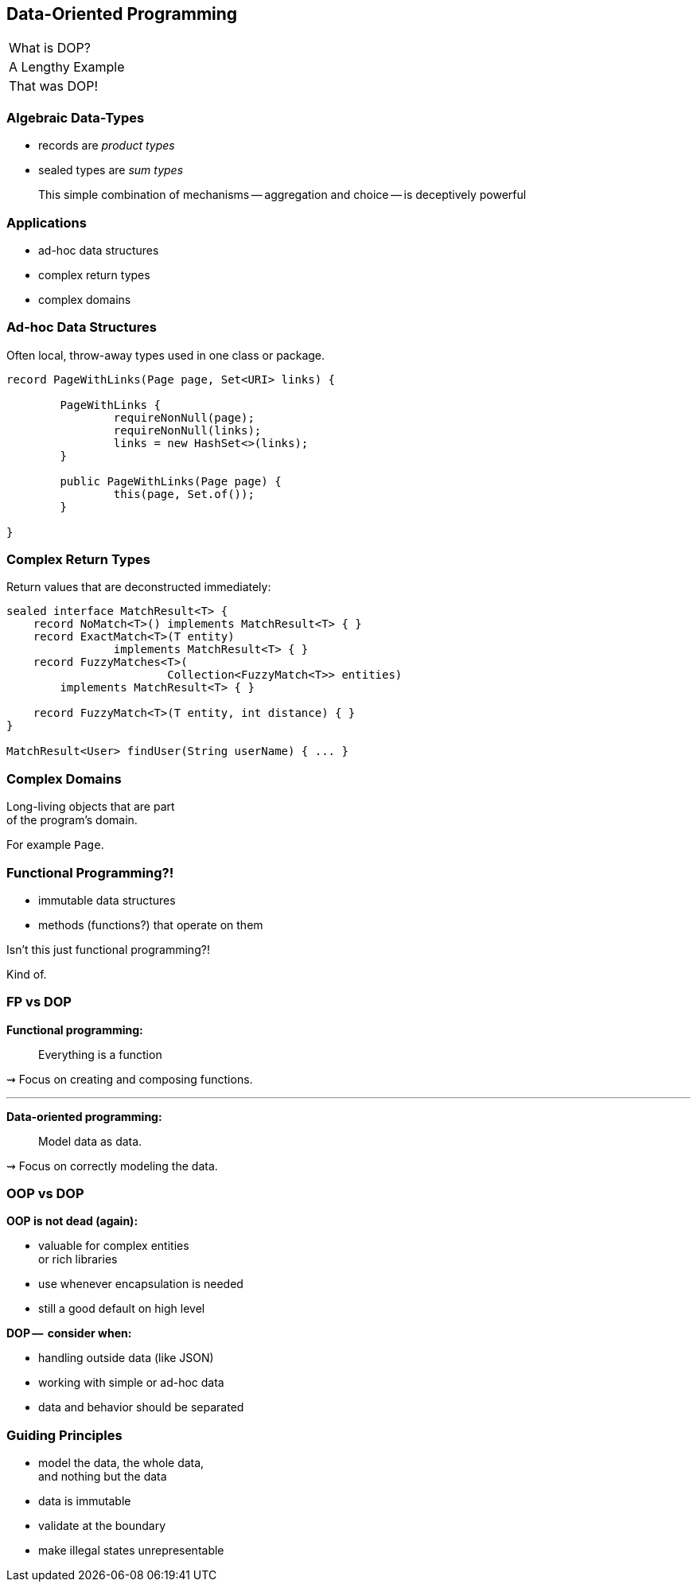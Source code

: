 == Data-Oriented Programming

++++
<table class="toc">
	<tr><td>What is DOP?</td></tr>
	<tr><td>A Lengthy Example</td></tr>
	<tr class="toc-current"><td>That was DOP!</td></tr>
</table>
++++

=== Algebraic Data-Types

* records are _product types_
* sealed types are _sum types_

> This simple combination of mechanisms -- aggregation and choice -- is deceptively powerful

=== Applications

* ad-hoc data structures
* complex return types
* complex domains

=== Ad-hoc Data Structures

Often local, throw-away types used in one class or package.

```java
record PageWithLinks(Page page, Set<URI> links) {

	PageWithLinks {
		requireNonNull(page);
		requireNonNull(links);
		links = new HashSet<>(links);
	}

	public PageWithLinks(Page page) {
		this(page, Set.of());
	}

}
```

=== Complex Return Types

Return values that are deconstructed immediately:

```java
sealed interface MatchResult<T> {
    record NoMatch<T>() implements MatchResult<T> { }
    record ExactMatch<T>(T entity)
		implements MatchResult<T> { }
    record FuzzyMatches<T>(
			Collection<FuzzyMatch<T>> entities)
        implements MatchResult<T> { }

    record FuzzyMatch<T>(T entity, int distance) { }
}

MatchResult<User> findUser(String userName) { ... }
```

=== Complex Domains

Long-living objects that are part +
of the program's domain.

For example `Page`.


=== Functional Programming?!

* immutable data structures
* methods (functions?) that operate on them

Isn't this just functional programming?!

[step = 1]
Kind of.

=== FP vs DOP

**Functional programming:**

> Everything is a function

⇝ Focus on creating and composing functions.

---

**Data-oriented programming:**

> Model data as data.

⇝ Focus on correctly modeling the data.

////
Brian:

At a superficial level, X-oriented programming says "everything is an X"
So functional programming focuses on functions, composing functions, etc.  Everything is a function.
No real distinction between "data" and functions, they're all values.

DOP says "its all about the data".  The programming model is driven by the data; the business logic is secondary.
obviously you can program without either behavior or data

but its where you put the programmers attention
is it object modeling?  is it factoring the computation so it can be composed functionally?  is it data modeling?
////

=== OOP vs DOP

**OOP is not dead (again):**

* valuable for complex entities +
   or rich libraries
* use whenever encapsulation is needed
* still a good default on high level

**DOP --  consider when:**

* handling outside data (like JSON)
* working with simple or ad-hoc data
* data and behavior should be separated

=== Guiding Principles

* model the data, the whole data, +
  and nothing but the data
* data is immutable
* validate at the boundary
* make illegal states unrepresentable

